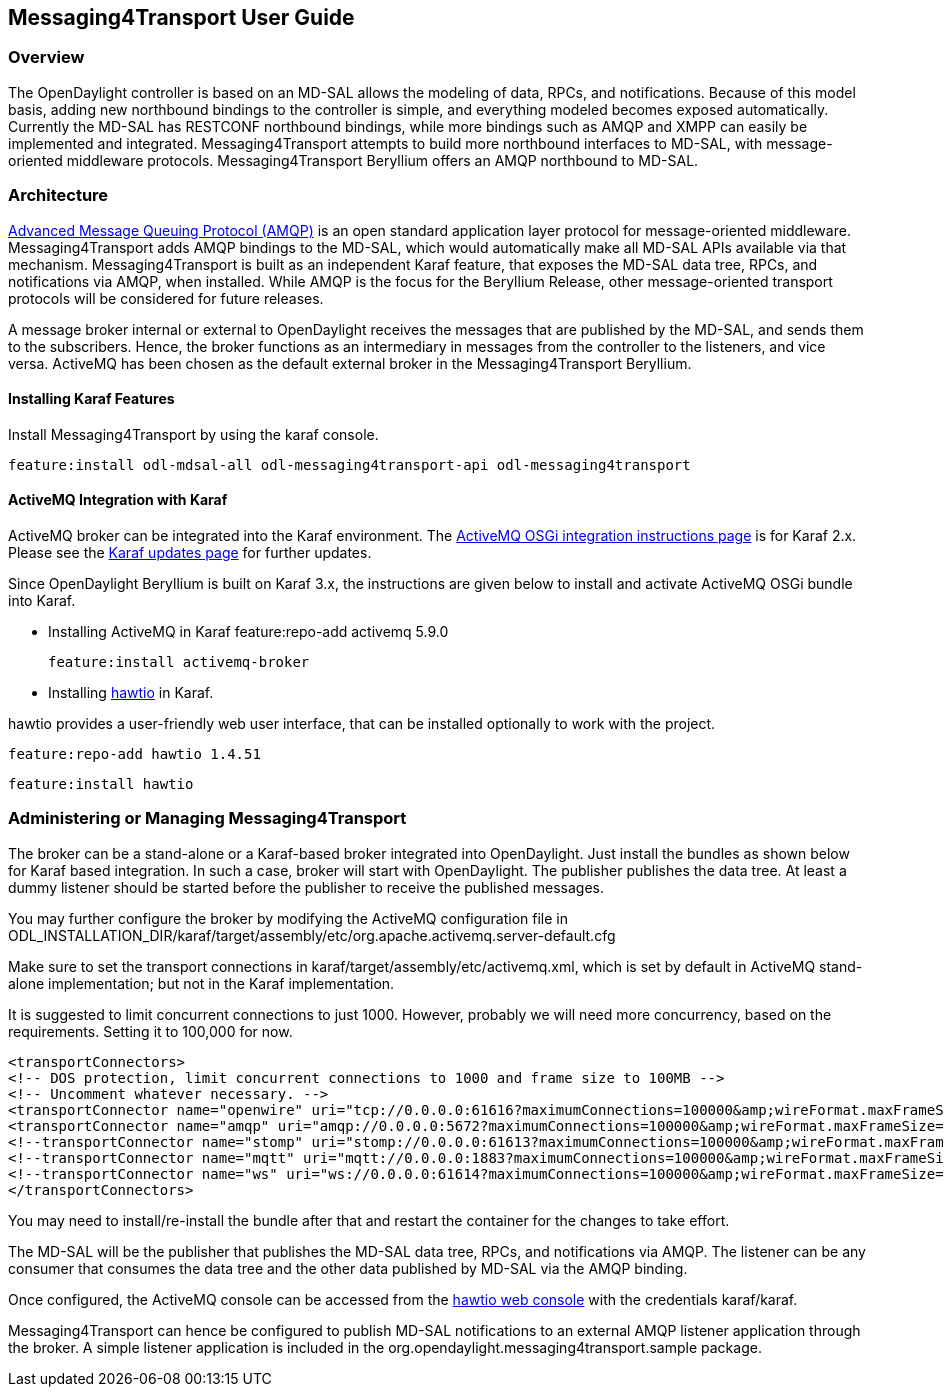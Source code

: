 == Messaging4Transport User Guide

=== Overview
The OpenDaylight controller is based on an MD-SAL allows the modeling of data, RPCs, and notifications. Because of this model basis, adding new northbound bindings to the controller is simple, and everything modeled becomes exposed automatically. Currently the MD-SAL has RESTCONF northbound bindings, while more bindings such as AMQP and XMPP can easily be implemented and integrated. Messaging4Transport attempts to build more northbound interfaces to MD-SAL, with message-oriented middleware protocols. Messaging4Transport Beryllium offers an AMQP northbound to MD-SAL. 

=== Architecture
http://www.amqp.org[Advanced Message Queuing Protocol (AMQP)] is an open standard application layer protocol for message-oriented middleware. Messaging4Transport adds AMQP bindings to the MD-SAL, which would automatically make all MD-SAL APIs available via that mechanism. Messaging4Transport is built as an independent Karaf feature, that exposes the MD-SAL data tree, RPCs, and notifications via AMQP, when installed. While AMQP is the focus for the Beryllium Release, other message-oriented transport protocols will be considered for future releases.

A message broker internal or external to OpenDaylight receives the messages that are published by the MD-SAL, and sends them to the subscribers. Hence, the broker functions as an intermediary in messages from the controller to the listeners, and vice versa. ActiveMQ has been chosen as the default external broker in the Messaging4Transport Beryllium.

==== Installing Karaf Features

Install Messaging4Transport by using the karaf console.

 feature:install odl-mdsal-all odl-messaging4transport-api odl-messaging4transport


==== ActiveMQ Integration with Karaf
ActiveMQ broker can be integrated into the Karaf environment. The http://activemq.apache.org/osgi-integration.html[ActiveMQ OSGi integration instructions page] is for Karaf 2.x. Please see the http://karaf.apache.org/manual/latest/update-notes.html[Karaf updates page] for further updates. 

Since OpenDaylight Beryllium is built on Karaf 3.x, the instructions are given below to install and activate ActiveMQ OSGi bundle into Karaf. 

* Installing ActiveMQ in Karaf
 feature:repo-add activemq 5.9.0

 feature:install activemq-broker


* Installing http://hawt.io/getstarted/index.html[hawtio] in Karaf.

hawtio provides a user-friendly web user interface, that can be installed optionally to work with the project.

 feature:repo-add hawtio 1.4.51

 feature:install hawtio



=== Administering or Managing Messaging4Transport

The broker can be a stand-alone or a Karaf-based broker integrated into OpenDaylight. Just install the bundles as shown below for Karaf based integration. In such a case, broker will start with OpenDaylight. The publisher publishes the data tree. At least a dummy listener should be started before the publisher to receive the published messages.


You may further configure the broker by modifying the ActiveMQ configuration file in ODL_INSTALLATION_DIR/karaf/target/assembly/etc/org.apache.activemq.server-default.cfg


Make sure to set the transport connections in karaf/target/assembly/etc/activemq.xml, which is set by default in ActiveMQ stand-alone implementation; but not in the Karaf implementation.

It is suggested to limit concurrent connections to just 1000. However, probably we will need more concurrency, based on the requirements. Setting it to 100,000 for now.

 <transportConnectors>
 <!-- DOS protection, limit concurrent connections to 1000 and frame size to 100MB -->
 <!-- Uncomment whatever necessary. -->
 <transportConnector name="openwire" uri="tcp://0.0.0.0:61616?maximumConnections=100000&amp;wireFormat.maxFrameSize=104857600"/>
 <transportConnector name="amqp" uri="amqp://0.0.0.0:5672?maximumConnections=100000&amp;wireFormat.maxFrameSize=104857600"/>
 <!--transportConnector name="stomp" uri="stomp://0.0.0.0:61613?maximumConnections=100000&amp;wireFormat.maxFrameSize=104857600"/ -->
 <!--transportConnector name="mqtt" uri="mqtt://0.0.0.0:1883?maximumConnections=100000&amp;wireFormat.maxFrameSize=104857600"/ -->
 <!--transportConnector name="ws" uri="ws://0.0.0.0:61614?maximumConnections=100000&amp;wireFormat.maxFrameSize=104857600"/ -->
 </transportConnectors>


You may need to install/re-install the bundle after that and restart the container for the changes to take effort.

The MD-SAL will be the publisher that publishes the MD-SAL data tree, RPCs, and notifications via AMQP. The listener can be any consumer that consumes the data tree and the other data published by MD-SAL via the AMQP binding.

Once configured, the ActiveMQ console can be accessed from the http://localhost:8181/hawtio/[hawtio web console] with the credentials karaf/karaf.

Messaging4Transport can hence be configured to publish MD-SAL notifications to an external AMQP listener application through the broker. A simple listener application is included in the org.opendaylight.messaging4transport.sample package.